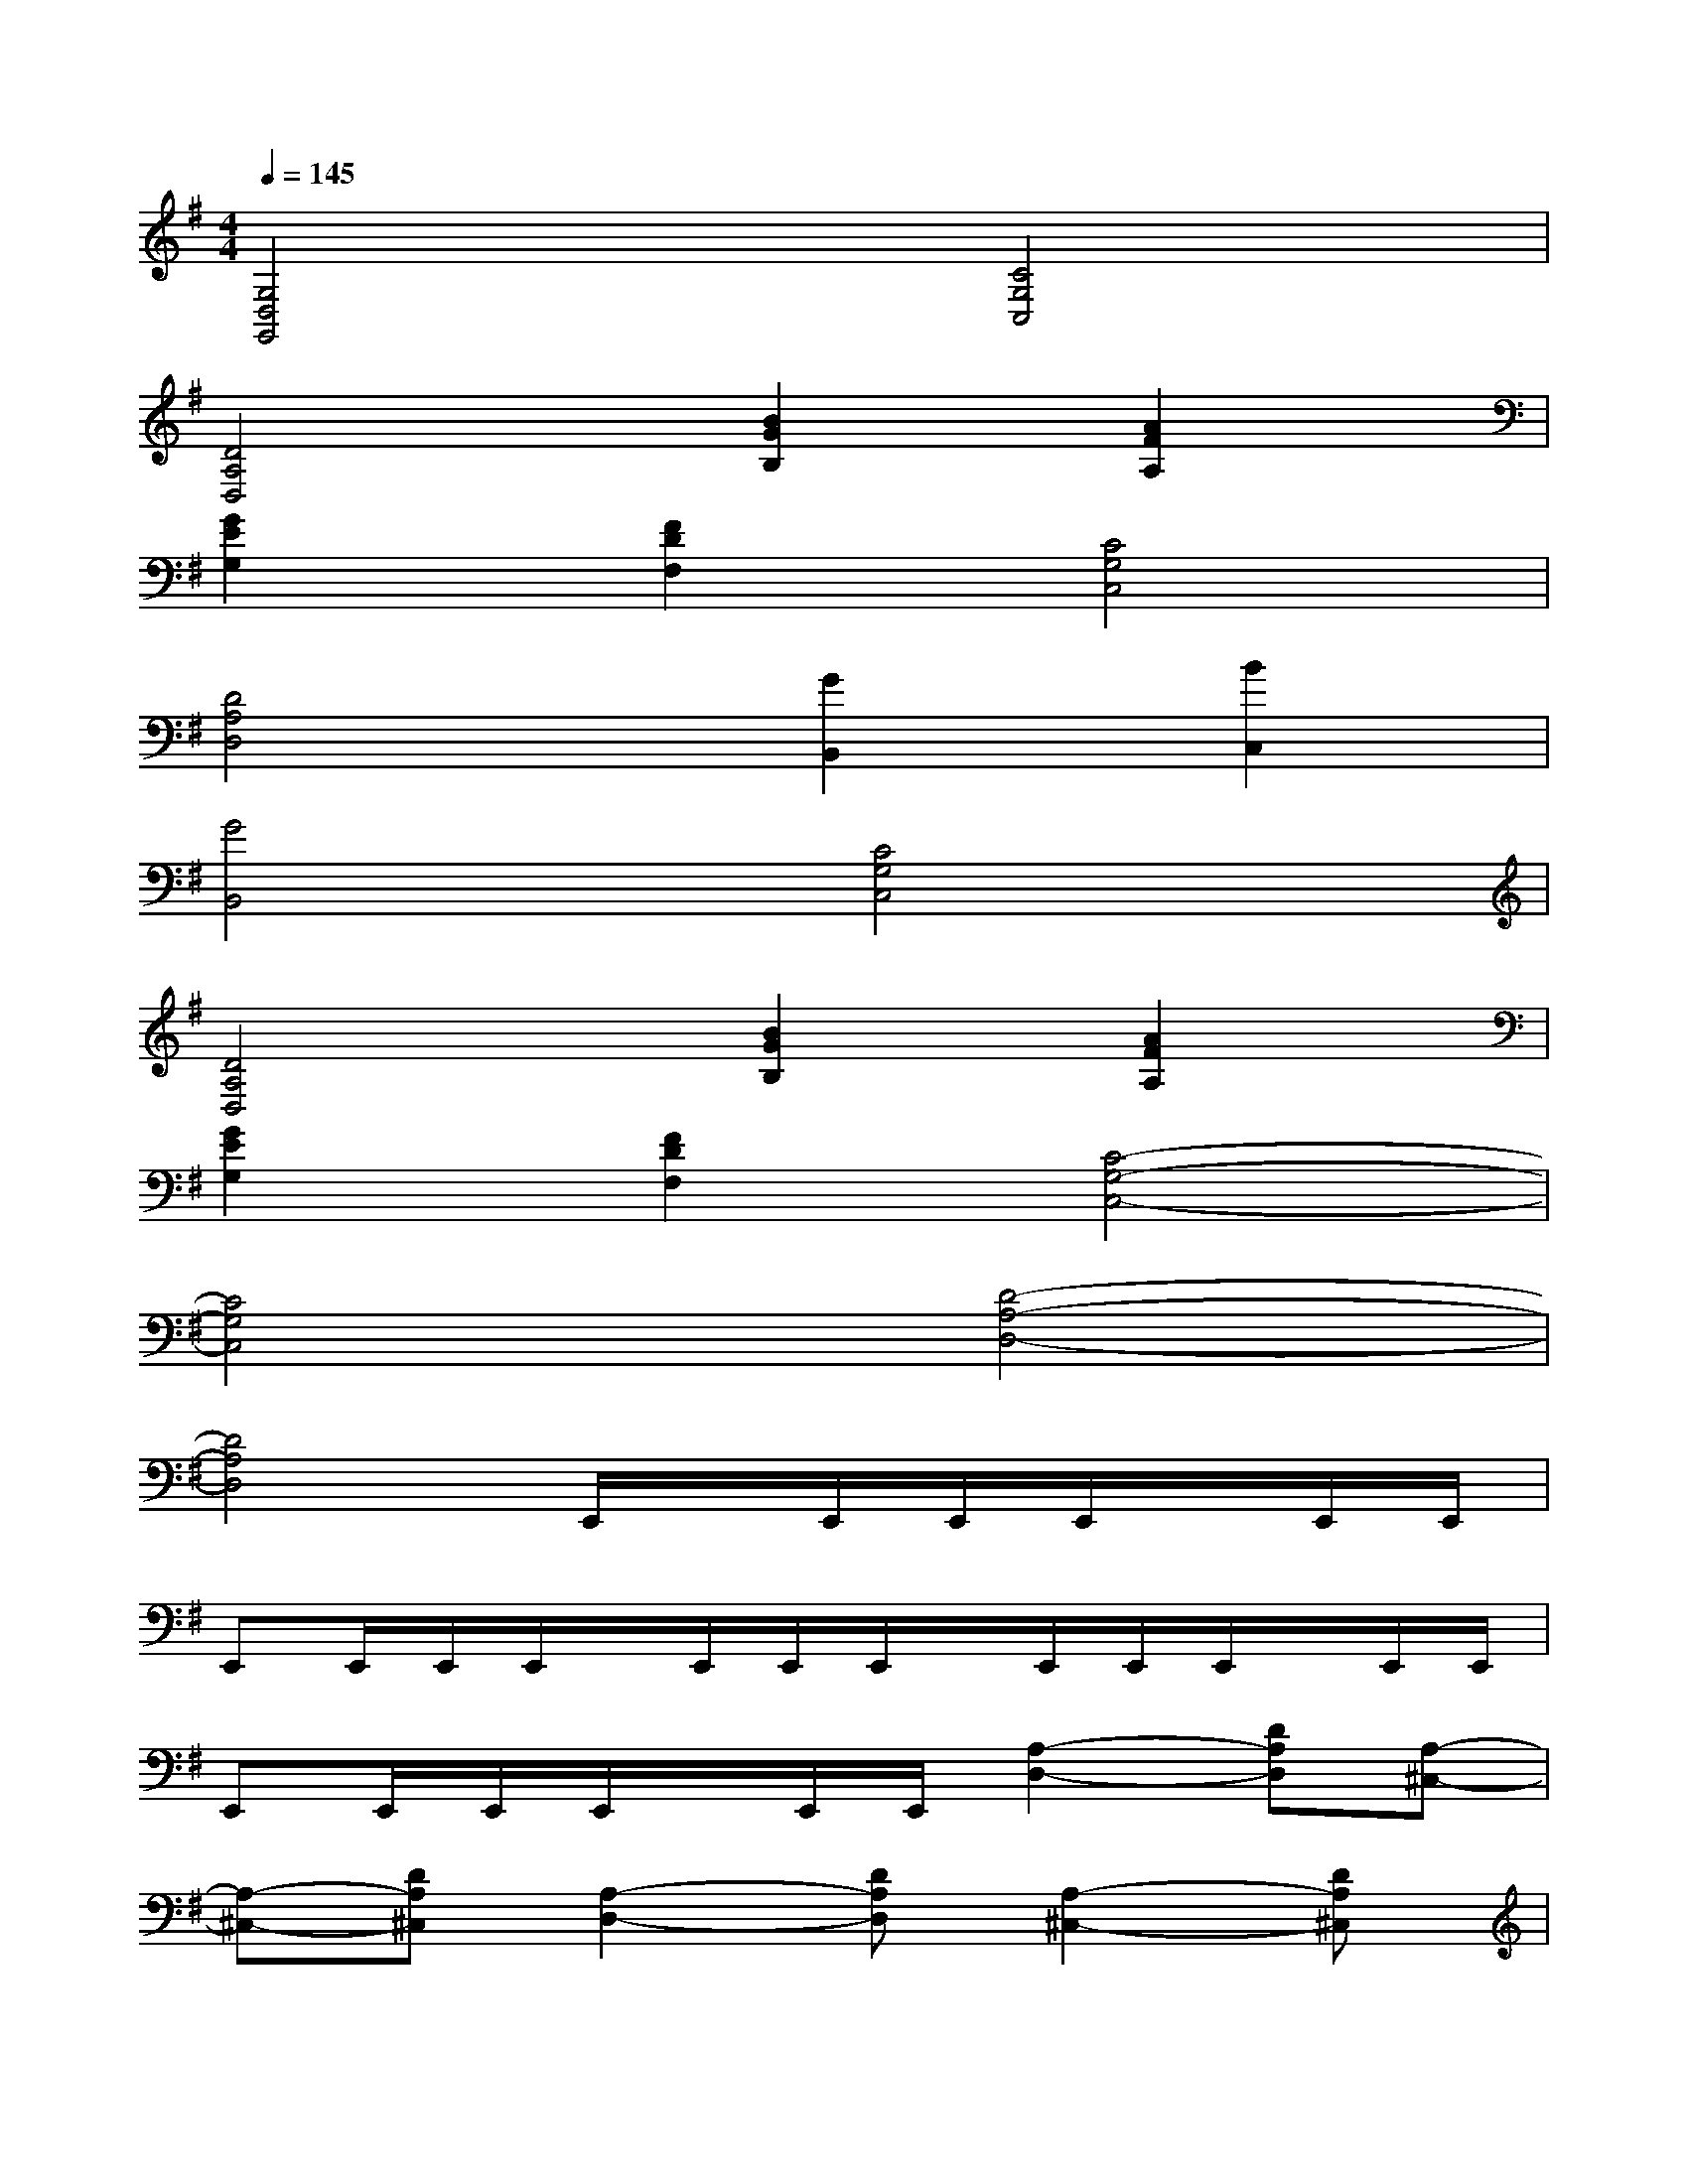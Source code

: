 X:1
T:
M:4/4
L:1/8
Q:1/4=145
K:G%1sharps
V:1
[G,4D,4G,,4][C4G,4C,4]|
[D4A,4D,4][B2G2B,2][A2F2A,2]|
[G2E2G,2][F2D2F,2][C4G,4C,4]|
[D4A,4D,4][G2B,,2][B2C,2]|
[G4B,,4][C4G,4C,4]|
[D4A,4D,4][B2G2B,2][A2F2A,2]|
[G2E2G,2][F2D2F,2][C4-G,4-C,4-]|
[C4G,4C,4][D4-A,4-D,4-]|
[D4A,4D,4]E,,/2x/2E,,/2E,,/2E,,/2x/2E,,/2E,,/2|
E,,E,,/2E,,/2E,,/2x/2E,,/2E,,/2E,,/2x/2E,,/2E,,/2E,,/2x/2E,,/2E,,/2|
E,,E,,/2E,,/2E,,/2x/2E,,/2E,,/2[A,2-D,2-][DA,D,][A,-^C,-]|
[A,-^C,-][DA,^C,][A,2-D,2-][DA,D,][A,2-^C,2-][DA,^C,]|
[A,-D,-][DA,D,][E-^A,-^D,-][E^D^A,^D,][=d/2-B/2-E,,/2][d/2-B/2-][d/2-B/2-E,,/2][d/2-B/2-E,,/2][d/2-B/2-E,,/2][d/2-B/2-][d/2-B/2-E,,/2][d/2B/2E,,/2]|
[B/2E,,/2-][=A/2E,,/2][G/2-E,,/2][G/2E,,/2]E,,/2x/2E,,/2E,,/2[d/2B,,/2]e/2-[e/2-B,,/2][e/2-B,,/2][e/2-B,,/2]e/2-[e/2-B,,/2][e/2-B,,/2]|
[e/2-B,,/2]e/2-[e/2-B,,/2][e/2B,,/2][f/2B,,/2][g/2f/2][e/2B,,/2][d/2B,,/2][f/2E,,/2][g/2f/2][e/2E,,/2][g/2E,,/2][f/2E,,/2][g/2f/2][e/2E,,/2][g/2E,,/2]|
[f/2E,,/2-][g/2f/2E,,/2][e/2E,,/2][d/2E,,/2][e/2E,,/2]d/2[=c/2E,,/2][d/2c/2E,,/2][B/2B,,/2]c/2[B/2B,,/2][A/2B,,/2][G/2B,,/2]A/2[F/2B,,/2][G/2B,,/2]